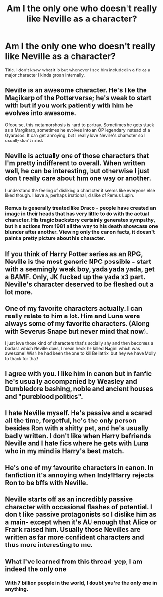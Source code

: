 #+TITLE: Am I the only one who doesn't really like Neville as a character?

* Am I the only one who doesn't really like Neville as a character?
:PROPERTIES:
:Author: Littlebark2
:Score: 13
:DateUnix: 1505622079.0
:DateShort: 2017-Sep-17
:END:
Title. I don't know what it is but whenever I see him included in a fic as a major character I kinda groan internally.


** Neville is an awesome character. He's like the Magikarp of the Potterverse; he's weak to start with but if you work patiently with him he evolves into awesome.

Ofcourse, this metamorphosis is hard to portray. Sometimes he gets stuck as a Margikarp, sometimes he evolves into an OP legendary instead of a Gyarados. It can get annoying, but I really love Neville's character so I usually don't mind.
:PROPERTIES:
:Author: DarNak
:Score: 26
:DateUnix: 1505622950.0
:DateShort: 2017-Sep-17
:END:


** Neville is actually one of those characters that I'm pretty indifferent to overall. When written well, he can be interesting, but otherwise I just don't really care about him one way or another.

I understand the feeling of disliking a character it seems like everyone else liked though. I have a, perhaps irrational, dislike of Remus Lupin.
:PROPERTIES:
:Author: slyprentice
:Score: 9
:DateUnix: 1505665654.0
:DateShort: 2017-Sep-17
:END:

*** Remus is generally treated like Draco - people have created an image in their heads that has very little to do with the actual character. His tragic backstory certainly generates sympathy, but his actions from 1981 all the way to his death showcase one blunder after another. Viewing only the canon facts, it doesn't paint a pretty picture about his character.
:PROPERTIES:
:Author: T0lias
:Score: 4
:DateUnix: 1505677551.0
:DateShort: 2017-Sep-18
:END:


** If you think of Harry Potter series as an RPG, Neville is the most generic NPC possible - start with a seemingly weak boy, yada yada yada, get a BAMF. Only, JK fucked up the yada x3 part. Neville's character deserved to be fleshed out a lot more.
:PROPERTIES:
:Author: T0lias
:Score: 9
:DateUnix: 1505630366.0
:DateShort: 2017-Sep-17
:END:


** One of my favorite characters actually. I can really relate to him a lot. Him and Luna were always some of my favorite characters. (Along with Severus Snape but never mind that now).

I just love those kind of characters that's socially shy and then becomes a badass which Neville does, I mean heck he killed Nagini which was awesome! Wish he had been the one to kill Bellatrix, but hey we have Molly to thank for that!
:PROPERTIES:
:Author: SnarkyAndProud
:Score: 3
:DateUnix: 1505630132.0
:DateShort: 2017-Sep-17
:END:


** I agree with you. I like him in canon but in fanfic he's usually accompanied by Weasley and Dumbledore bashing, noble and ancient houses and "pureblood politics".
:PROPERTIES:
:Author: solidariteten
:Score: 3
:DateUnix: 1505645474.0
:DateShort: 2017-Sep-17
:END:


** I hate Neville myself. He's passive and a scared all the time, forgetful, he's the only person besides Ron with a shitty pet, and he's usually badly written. I don't like when Harry befriends Neville and I hate fics where he gets with Luna who in my mind is Harry's best match.
:PROPERTIES:
:Author: FaramirLovesEowyn
:Score: 2
:DateUnix: 1505681580.0
:DateShort: 2017-Sep-18
:END:


** He's one of my favourite characters in canon. In fanfiction it's annoying when Indy!Harry rejects Ron to be bffs with Neville.
:PROPERTIES:
:Author: adreamersmusing
:Score: 2
:DateUnix: 1505628337.0
:DateShort: 2017-Sep-17
:END:


** Neville starts off as an incredibly passive character with occasional flashes of potential. I don't like passive protagonists so I dislike him as a main- except when it's AU enough that Alice or Frank raised him. Usually those Nevilles are written as far more confident characters and thus more interesting to me.
:PROPERTIES:
:Score: 1
:DateUnix: 1505665267.0
:DateShort: 2017-Sep-17
:END:


** What I've learned from this thread-yep, I am indeed the only one
:PROPERTIES:
:Author: Littlebark2
:Score: 1
:DateUnix: 1505630900.0
:DateShort: 2017-Sep-17
:END:

*** With 7 billion people in the world, I doubt you're the only one in anything.
:PROPERTIES:
:Author: adreamersmusing
:Score: 3
:DateUnix: 1505634782.0
:DateShort: 2017-Sep-17
:END:
